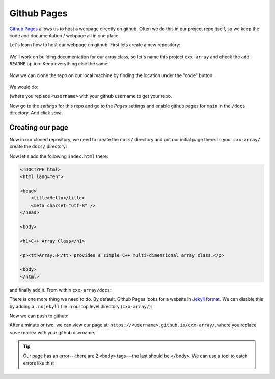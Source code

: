 ************
Github Pages
************

`Github Pages <https://pages.github.com/>`_ allows us to host a webpage
directly on github.  Often we do this in our project repo itself, so
we keep the code and documentation / webpage all in one place.

Let's learn how to host our webpage on github.  First lets create a
new repository:

.. figure:: github-new-repo.png
   :align: center
   :width: 90%

We'll work on building documentation for our array class, so let's
name this project ``cxx-array`` and check the ``add README`` option.
Keep everything else the same:

.. figure:: github-cxx-array-repo.png
   :align: center
   :width: 90%

Now we can clone the repo on our local machine by finding the location
under the "code" button:

.. figure:: github-clone-button.png
   :align: center
   :width: 90%

We would do:

.. prompt:: bash

   git clone git@github.com:<username>/cxx-array.git

(where you replace ``<username>`` with your github username to get your
repo.

Now go to the *settings* for this repo and go to the *Pages* settings
and enable github pages for ``main`` in the ``/docs`` directory.  And
click *save*.

.. figure:: github-pages.png
   :align: center
   :width: 90%


Creating our page
=================

Now in our cloned repository, we need to create the ``docs/`` directory
and put our initial page there.  In your ``cxx-array/`` create the ``docs/``
directory:

.. prompt:: bash

   mkdir docs/

Now let's add the following ``index.html`` there:

.. code:: html

   <!DOCTYPE html>
   <html lang="en">

   <head>
       <title>Hello</title>
       <meta charset="utf-8" />
   </head>

   <body>

   <h1>C++ Array Class</h1>

   <p><tt>Array.H</tt> provides a simple C++ multi-dimensional array class.</p>

   <body>
   </html>

and finally add it.  From within ``cxx-array/docs``:

.. prompt:: bash

   git add index.html
   git commit -m "first webpage"


There is one more thing we need to do.  By default, Github Pages looks for
a website in `Jekyll format <https://github.com/jekyll/jekyll>`_.  We can
disable this by adding a ``.nojekyll`` file in our top level directory (``cxx-array/``):

.. prompt:: bash

   touch .nojekyll
   git add .nojekyll
   git commit -m "add nojekyll"

Now we can push to github:

.. prompt:: bash

   git push


After a minute or two, we can view our page at:
``https://<username>.github.io/cxx-array/``, where you replace
``<username>`` with your github username.


.. tip::

   Our page has an error---there are 2 ``<body>`` tags---the last should be ``</body>``.
   We can use a tool to catch errors like this:

   .. prompt:: bash

      pip3 install html5validator --user
      html5validator index.html


